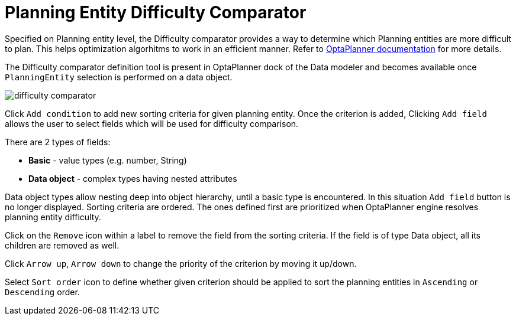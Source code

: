 [[_optaplanner.planningentitydifficultycomparator]]
= Planning Entity Difficulty Comparator
:imagesdir: ../..

Specified on Planning entity level, the Difficulty comparator provides a way to determine which Planning entities are more difficult to plan.
This helps optimization algorhitms to work in an efficient manner.
Refer to https://docs.jboss.org/optaplanner/release/latest/optaplanner-docs/html_single/index.html#planningEntityDifficulty[OptaPlanner documentation] for more details.

The Difficulty comparator definition tool is present in OptaPlanner dock of the Data modeler and becomes available once `PlanningEntity` selection is performed on a data object.

image::Workbench/AuthoringPlanningAssets/difficulty_comparator.png[align="center"]

Click `Add condition` to add new sorting criteria for given planning entity.
Once the criterion is added, Clicking `Add field` allows the user to select fields which will be used for difficulty comparison.

There are 2 types of fields:

* *Basic* - value types (e.g. number, String)
* *Data object* - complex types having nested attributes

Data object types allow nesting deep into object hierarchy, until a basic type is encountered. In this situation `Add field` button is no longer displayed.
Sorting criteria are ordered. The ones defined first are prioritized when OptaPlanner engine resolves planning entity difficulty.

Click on the `Remove` icon within a label to remove the field from the sorting criteria. If the field is of type Data object, all its children are removed as well.

Click `Arrow up`, `Arrow down` to change the priority of the criterion by moving it up/down.

Select `Sort order` icon to define whether given criterion should be applied to sort the planning entities in `Ascending` or `Descending` order.
